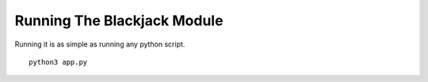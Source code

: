 Running The Blackjack Module
=====================================

Running it is as simple as running any python script. ::

    python3 app.py